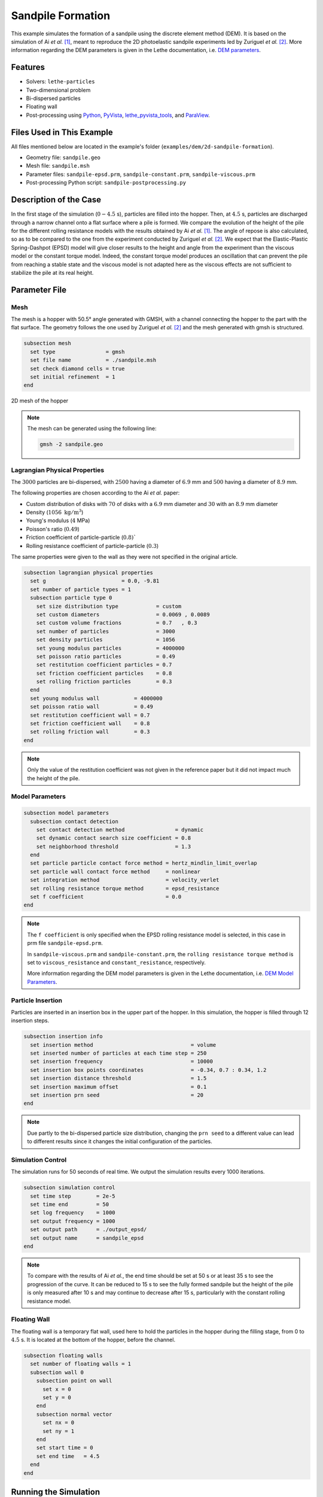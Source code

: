 ==================================
Sandpile Formation
==================================

This example simulates the formation of a sandpile using the discrete element method (DEM). 
It is based on the simulation of Ai *et al.* [#Ai2010]_, meant to reproduce the 2D photoelastic sandpile experiments led by Zuriguel *et al.* [#Zuriguel2007]_.
More information regarding the DEM parameters is given in the Lethe documentation, i.e. `DEM parameters <../../../parameters/dem/dem.html>`_.


----------------------------------
Features
----------------------------------

- Solvers: ``lethe-particles``
- Two-dimensional problem
- Bi-dispersed particles
- Floating wall
- Post-processing using `Python <https://www.python.org/>`_, `PyVista <https://docs.pyvista.org/>`_, `lethe_pyvista_tools <https://github.com/chaos-polymtl/lethe/tree/master/contrib/postprocessing>`_, and `ParaView <https://www.paraview.org/>`_.


----------------------------
Files Used in This Example
----------------------------

All files mentioned below are located in the example's folder (``examples/dem/2d-sandpile-formation``).

- Geometry file: ``sandpile.geo``
- Mesh file: ``sandpile.msh``
- Parameter files: ``sandpile-epsd.prm``, ``sandpile-constant.prm``, ``sandpile-viscous.prm``
- Post-processing Python script: ``sandpile-postprocessing.py``


-----------------------
Description of the Case
-----------------------

In the first stage of the simulation (:math:`0-4.5` s), particles are filled into the hopper. 
Then, at :math:`4.5` s, particles are discharged through a narrow channel onto a flat surface where a pile is formed.
We compare the evolution of the height of the pile for the different rolling resistance models with the results obtained by Ai *et al.* [#Ai2010]_.
The angle of repose is also calculated, so as to be compared to the one from the experiment conducted by Zuriguel *et al.* [#Zuriguel2007]_.
We expect that the Elastic-Plastic Spring-Dashpot (EPSD) model will give closer results to the height and angle from the experiment than the viscous model or the constant torque model. Indeed, the constant torque model produces an oscillation that can prevent the pile from reaching a stable state and the viscous model is not adapted here as the viscous effects are not sufficient to stabilize the pile at its real height.

--------------
Parameter File
--------------

Mesh
~~~~

The mesh is a hopper with 50.5° angle generated with GMSH, with a channel connecting the hopper to the part with the flat surface.
The geometry follows the one used by Zuriguel *et al.* [#Zuriguel2007]_ and the mesh generated with gmsh is structured.

.. code-block:: text

    subsection mesh
      set type                = gmsh
      set file name           = ./sandpile.msh
      set check diamond cells = true
      set initial refinement  = 1
    end


.. figure:: images/mesh-sandpile.png
    :width: 500
    :alt: Mesh
    :align: center

    2D mesh of the hopper


.. note::

  The mesh can be generated using the following line:

  .. code-block:: text
    :class: copy-button

    gmsh -2 sandpile.geo


Lagrangian Physical Properties
~~~~~~~~~~~~~~~~~~~~~~~~~~~~~~

The :math:`3000` particles are bi-dispersed, with :math:`2500` having a diameter of :math:`6.9` mm and :math:`500` having a diameter of :math:`8.9` mm.

The following properties are chosen according to the Ai *et al.* paper:

* Custom distribution of disks with :math:`70%` of disks with a :math:`6.9` mm diameter and :math:`30%` with an :math:`8.9` mm diameter
* Density (:math:`1056\;\text{kg}/\text{m}^3`)
* Young's modulus (:math:`4` MPa)
* Poisson's ratio (:math:`0.49`)
* Friction coefficient of particle-particle (:math:`0.8)``
* Rolling resistance coefficient of particle-particle (:math:`0.3`)

The same properties were given to the wall as they were not specified in the original article.

.. code-block:: text

    subsection lagrangian physical properties
      set g                        = 0.0, -9.81
      set number of particle types = 1
      subsection particle type 0
        set size distribution type            = custom
        set custom diameters                  = 0.0069 , 0.0089
        set custom volume fractions           = 0.7   , 0.3
        set number of particles               = 3000
        set density particles                 = 1056
        set young modulus particles           = 4000000
        set poisson ratio particles           = 0.49
        set restitution coefficient particles = 0.7
        set friction coefficient particles    = 0.8
        set rolling friction particles        = 0.3
      end
      set young modulus wall           = 4000000
      set poisson ratio wall           = 0.49
      set restitution coefficient wall = 0.7
      set friction coefficient wall    = 0.8
      set rolling friction wall        = 0.3
    end

.. note::

  Only the value of the restitution coefficient was not given in the reference paper but it did not impact much the height of the pile.


Model Parameters
~~~~~~~~~~~~~~~~

.. code-block:: text

    subsection model parameters
      subsection contact detection
        set contact detection method                = dynamic
        set dynamic contact search size coefficient = 0.8
        set neighborhood threshold                  = 1.3
      end
      set particle particle contact force method = hertz_mindlin_limit_overlap
      set particle wall contact force method     = nonlinear
      set integration method                     = velocity_verlet
      set rolling resistance torque method       = epsd_resistance
      set f coefficient                          = 0.0 
    end

.. note::

  The ``f coefficient`` is only specified when the EPSD rolling resistance model is selected, in this case in prm file ``sandpile-epsd.prm``. 
  
  In ``sandpile-viscous.prm`` and ``sandpile-constant.prm``, the ``rolling resistance torque method`` is set to ``viscous_resistance`` and ``constant_resistance``, respectively.
  
  More information regarding the DEM model parameters is given in the Lethe documentation, i.e. `DEM Model Parameters <../../../parameters/dem/model_parameters.html>`_.

Particle Insertion
~~~~~~~~~~~~~~~~~~

Particles are inserted in an insertion box in the upper part of the hopper. In this simulation, the hopper is filled through 12 insertion steps.

.. code-block:: text

    subsection insertion info
      set insertion method                               = volume
      set inserted number of particles at each time step = 250
      set insertion frequency                            = 10000
      set insertion box points coordinates               = -0.34, 0.7 : 0.34, 1.2
      set insertion distance threshold                   = 1.5
      set insertion maximum offset                       = 0.1
      set insertion prn seed                             = 20
    end

.. note::

  Due partly to the bi-dispersed particle size distribution, changing the ``prn seed`` to a different value can lead to different results since it changes the initial configuration of the particles.


Simulation Control
~~~~~~~~~~~~~~~~~~

The simulation runs for 50 seconds of real time. We output the simulation results every 1000 iterations.

.. code-block:: text

    subsection simulation control
      set time step        = 2e-5
      set time end         = 50
      set log frequency    = 1000
      set output frequency = 1000
      set output path      = ./output_epsd/
      set output name      = sandpile_epsd
    end

.. note::
  
  To compare with the results of Ai *et al.*, the end time should be set at 50 s or at least 35 s to see the progression of the curve. 
  It can be reduced to 15 s to see the fully formed sandpile but the height of the pile is only measured after 10 s and may continue to decrease after 15 s, particularly with the constant rolling resistance model.


Floating Wall
~~~~~~~~~~~~~~

The floating wall is a temporary flat wall, used here to hold the particles in the hopper during the filling stage, from 0 to :math:`4.5` s. 
It is located at the bottom of the hopper, before the channel.

.. code-block:: text

    subsection floating walls
      set number of floating walls = 1
      subsection wall 0
        subsection point on wall
          set x = 0
          set y = 0
        end
        subsection normal vector
          set nx = 0
          set ny = 1
        end
        set start time = 0
        set end time   = 4.5
      end
    end

-----------------------
Running the Simulation
-----------------------

The simulation for each rolling resistance model can be launched with 

.. code-block:: text
  :class: copy-button

   mpirun -np 2 lethe-particles sandpile-epsd.prm

.. code-block:: text
  :class: copy-button

   mpirun -np 2 lethe-particles sandpile-constant.prm

.. code-block:: text
  :class: copy-button

   mpirun -np 2 lethe-particles sandpile-viscous.prm

.. note::

  If the end time is set at :math:`50` s, this example needs a simulation time of approximately 25 minutes on 2 cores, for each of the three rolling resistance models.


---------------
Post-processing
---------------

A Python post-processing code called ``sandpile-postprocessing.py`` is provided with this example. It is used to measure the height of the pile at each time set, starting at :math:`10.02` s so that the pile is already formed. It also calculates the angle of repose of the pile, based on the last frame.
It compares the data generated by the simulation to the one from Ai *et al.* [#Ai2010]_ for the selected rolling resistance model.

It is possible to run the post-processing code with the following line. The arguments are the simulation path and the rolling resistance model used.

.. code-block:: text
  :class: copy-button

    python3 sandpile-postprocessing.py  --folder ./ --rollingmethod epsd

.. important::

    You need to ensure that ``lethe_pyvista_tools`` is working on your machine. Click `here <../../../tools/postprocessing/postprocessing.html>`_ for details.

.. important::

  The argument `--rollingmethod` can be either epsd, viscous or constant and corresponds to the ``rolling resistance torque method`` selected in each prm file.
  The argument `--regression` can be added to plot the least squares regression used to calculate the angle of repose.

The code prints the values of the coefficient of determination :math:`R^2`, the slope (from the regression), and the angle of repose.

When you have launched the simulation and the post-processing (with the right argument) for each rolling resistance model (constant, epsd, viscous), launch the following to compare the different models.

.. code-block:: text
  :class: copy-button

    python3 sandpile-height-comparison.py


-------
Results
-------

Visualisation with Paraview
~~~~~~~~~~~~~~~~~~~~~~~~~~~

The simulation can be visualised using Paraview as seen below.

.. figure:: images/formed-sandpile.png
    :width: 600
    :alt: Mesh
    :align: center

    Sandpile at the end of the simulation


Evolution of the Height of the Pile
~~~~~~~~~~~~~~~~~~~~~~~~~~~~~~~~~~~

The following figure compares the evolution of the height of the pile with the results of Ai *et al.*

.. figure:: images/figure-height-comparison.png
    :width: 500
    :alt: Height comparison
    :align: center

Considering the height of the pile measured in the experiment by Zuriguel *et al.* was :math:`28` cm, the results with model EPSD are satisfying.
As predicted, with the constant model, the pile takes a lot of time to stabilize but results are close to those obtained by Ai *et al.* Regarding the viscous model, the pile does remain constant like with the EPSD model but the height is lower than what is observed in the experiments.

The difference with the Ai *et al.* simulation could be due to the fact that there are two sizes of particles. As they are inserted, the particles are placed randomly according to the chosen ``prn seed``, which can lead to a difference in the height of the pile.

The next figure shows the evolution of the height of the pile with rolling resistance model EPSD using different PRN seeds.

.. image:: images/figure-height-different-prn-seeds.png
    :alt: Height comparison
    :align: center

This confirms changing the PRN seed leads to different heights but the results remain around :math:`24` cm.

-------------
References
-------------

.. [#Ai2010] \J. Ai, Jian-Fei Chen, J. Michael Rotter, and Jin Y. Ooi. "Assessment of Rolling Resistance Models in Discrete Element Simulations." *Powder Technology*, vol. 206, no. 3, 2011, pp. 269-282. ScienceDirect. [Online]. Available: https://www.sciencedirect.com/science/article/pii/S0032591010005164
 
.. [#Zuriguel2007] \I. Zuriguel, T. Mullin, J. M. Rotter. "Effect of Particle Shape on the Stress Dip Under a Sandpile." *Physical Review Letters*, vol. 98, no. 2, 2007, p. 028001. [Online]. Available: https://journals.aps.org/prl/abstract/10.1103/PhysRevLett.98.028001
